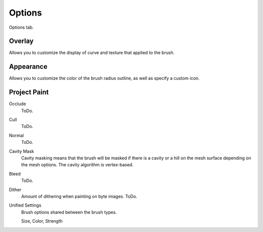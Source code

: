 
*******
Options
*******

Options tab.


Overlay
=======

Allows you to customize the display of curve and texture that applied to the brush.


Appearance
==========

Allows you to customize the color of the brush radius outline,
as well as specify a custom icon.


Project Paint
=============

Occlude
   ToDo.
Cull
   ToDo.
Normal
   ToDo.
Cavity Mask
   Cavity masking means that the brush will be masked if there is a cavity or a hill
   on the mesh surface depending on the mesh options. The cavity algorithm is vertex-based.

Bleed
   ToDo.
Dither
   Amount of dithering when painting on byte images. ToDo.

Unified Settings
   Brush options shared between the brush types.

   Size, Color, Strength
